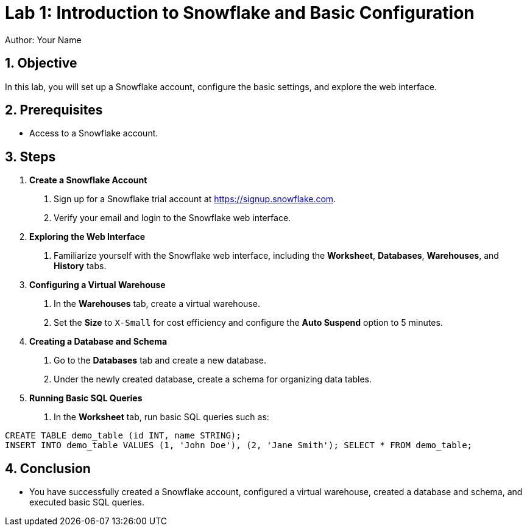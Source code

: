 = Lab 1: Introduction to Snowflake and Basic Configuration  
Author: Your Name  
:icons: font  
:source-highlighter: pygments  
:toc: preamble  
:numbered:

== Objective
In this lab, you will set up a Snowflake account, configure the basic settings, and explore the web interface.

== Prerequisites
- Access to a Snowflake account.

== Steps
1. **Create a Snowflake Account**
   . Sign up for a Snowflake trial account at https://signup.snowflake.com.
   . Verify your email and login to the Snowflake web interface.

2. **Exploring the Web Interface**
   . Familiarize yourself with the Snowflake web interface, including the **Worksheet**, **Databases**, **Warehouses**, and **History** tabs.

3. **Configuring a Virtual Warehouse**
   . In the **Warehouses** tab, create a virtual warehouse.
   . Set the **Size** to `X-Small` for cost efficiency and configure the **Auto Suspend** option to 5 minutes.

4. **Creating a Database and Schema**
   . Go to the **Databases** tab and create a new database.
   . Under the newly created database, create a schema for organizing data tables.

5. **Running Basic SQL Queries**
   . In the **Worksheet** tab, run basic SQL queries such as:

[source,sql]
----
CREATE TABLE demo_table (id INT, name STRING); 
INSERT INTO demo_table VALUES (1, 'John Doe'), (2, 'Jane Smith'); SELECT * FROM demo_table;
----


== Conclusion
- You have successfully created a Snowflake account, configured a virtual warehouse, created a database and schema, and executed basic SQL queries.
